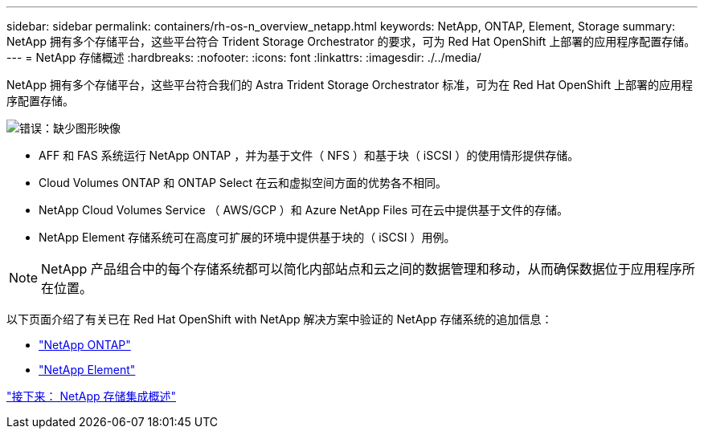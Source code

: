 ---
sidebar: sidebar 
permalink: containers/rh-os-n_overview_netapp.html 
keywords: NetApp, ONTAP, Element, Storage 
summary: NetApp 拥有多个存储平台，这些平台符合 Trident Storage Orchestrator 的要求，可为 Red Hat OpenShift 上部署的应用程序配置存储。 
---
= NetApp 存储概述
:hardbreaks:
:nofooter: 
:icons: font
:linkattrs: 
:imagesdir: ./../media/


NetApp 拥有多个存储平台，这些平台符合我们的 Astra Trident Storage Orchestrator 标准，可为在 Red Hat OpenShift 上部署的应用程序配置存储。

image:redhat_openshift_image43.png["错误：缺少图形映像"]

* AFF 和 FAS 系统运行 NetApp ONTAP ，并为基于文件（ NFS ）和基于块（ iSCSI ）的使用情形提供存储。
* Cloud Volumes ONTAP 和 ONTAP Select 在云和虚拟空间方面的优势各不相同。
* NetApp Cloud Volumes Service （ AWS/GCP ）和 Azure NetApp Files 可在云中提供基于文件的存储。
* NetApp Element 存储系统可在高度可扩展的环境中提供基于块的（ iSCSI ）用例。



NOTE: NetApp 产品组合中的每个存储系统都可以简化内部站点和云之间的数据管理和移动，从而确保数据位于应用程序所在位置。

以下页面介绍了有关已在 Red Hat OpenShift with NetApp 解决方案中验证的 NetApp 存储系统的追加信息：

* link:rh-os-n_netapp_ontap.html["NetApp ONTAP"]
* link:rh-os-n_netapp_element.html["NetApp Element"]


link:rh-os-n_overview_storint.html["接下来： NetApp 存储集成概述"]
